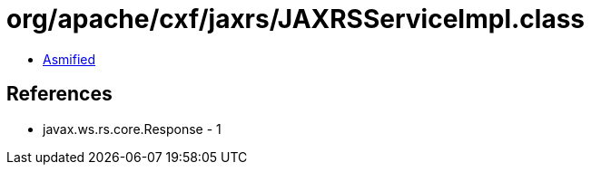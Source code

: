= org/apache/cxf/jaxrs/JAXRSServiceImpl.class

 - link:JAXRSServiceImpl-asmified.java[Asmified]

== References

 - javax.ws.rs.core.Response - 1
